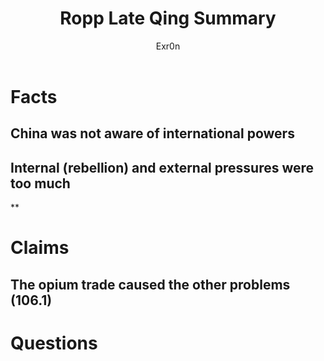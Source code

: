 
#+AUTHOR: Exr0n
#+TITLE: Ropp Late Qing Summary
* Facts
** China was not aware of international powers
** Internal (rebellion) and external pressures were too much
**
* Claims
** The opium trade caused the other problems (106.1)
* Questions
